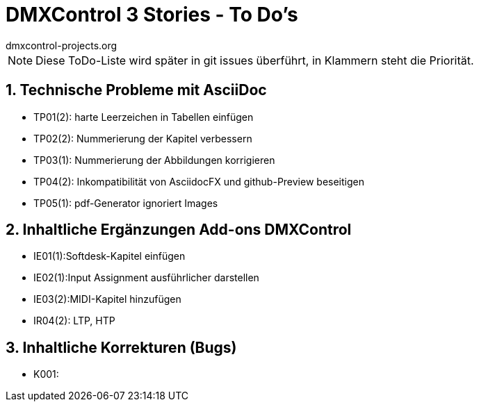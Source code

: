 :imagesdir: ./images/




= DMXControl 3 Stories - To Do's
dmxcontrol-projects.org

:doctype: book
:encoding: utf-8
:lang: de
:toc: left
:numbered:

[%hardbreaks]
NOTE: Diese ToDo-Liste wird später in git issues überführt, in Klammern steht die Priorität.
  
== Technische Probleme mit AsciiDoc

* TP01(2): harte Leerzeichen in Tabellen einfügen
* TP02(2): Nummerierung der Kapitel verbessern
* TP03(1): Nummerierung der Abbildungen korrigieren
* TP04(2): Inkompatibilität von AsciidocFX und github-Preview beseitigen
* TP05(1): pdf-Generator ignoriert Images

== Inhaltliche Ergänzungen Add-ons DMXControl

* IE01(1):Softdesk-Kapitel einfügen
* IE02(1):Input Assignment ausführlicher darstellen
* IE03(2):MIDI-Kapitel hinzufügen
* IR04(2): LTP, HTP

== Inhaltliche Korrekturen (Bugs)

* K001: 



<<<
